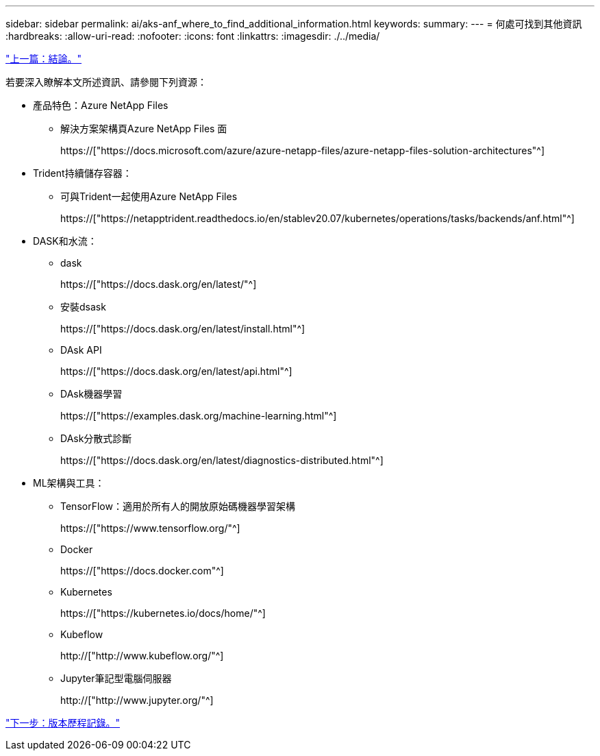 ---
sidebar: sidebar 
permalink: ai/aks-anf_where_to_find_additional_information.html 
keywords:  
summary:  
---
= 何處可找到其他資訊
:hardbreaks:
:allow-uri-read: 
:nofooter: 
:icons: font
:linkattrs: 
:imagesdir: ./../media/


link:aks-anf_conclusion.html["上一篇：結論。"]

[role="lead"]
若要深入瞭解本文所述資訊、請參閱下列資源：

* 產品特色：Azure NetApp Files
+
** 解決方案架構頁Azure NetApp Files 面
+
https://["https://docs.microsoft.com/azure/azure-netapp-files/azure-netapp-files-solution-architectures"^]



* Trident持續儲存容器：
+
** 可與Trident一起使用Azure NetApp Files
+
https://["https://netapptrident.readthedocs.io/en/stablev20.07/kubernetes/operations/tasks/backends/anf.html"^]



* DASK和水流：
+
** dask
+
https://["https://docs.dask.org/en/latest/"^]

** 安裝dsask
+
https://["https://docs.dask.org/en/latest/install.html"^]

** DAsk API
+
https://["https://docs.dask.org/en/latest/api.html"^]

** DAsk機器學習
+
https://["https://examples.dask.org/machine-learning.html"^]

** DAsk分散式診斷
+
https://["https://docs.dask.org/en/latest/diagnostics-distributed.html"^]



* ML架構與工具：
+
** TensorFlow：適用於所有人的開放原始碼機器學習架構
+
https://["https://www.tensorflow.org/"^]

** Docker
+
https://["https://docs.docker.com"^]

** Kubernetes
+
https://["https://kubernetes.io/docs/home/"^]

** Kubeflow
+
http://["http://www.kubeflow.org/"^]

** Jupyter筆記型電腦伺服器
+
http://["http://www.jupyter.org/"^]





link:aks-anf_version_history.html["下一步：版本歷程記錄。"]
